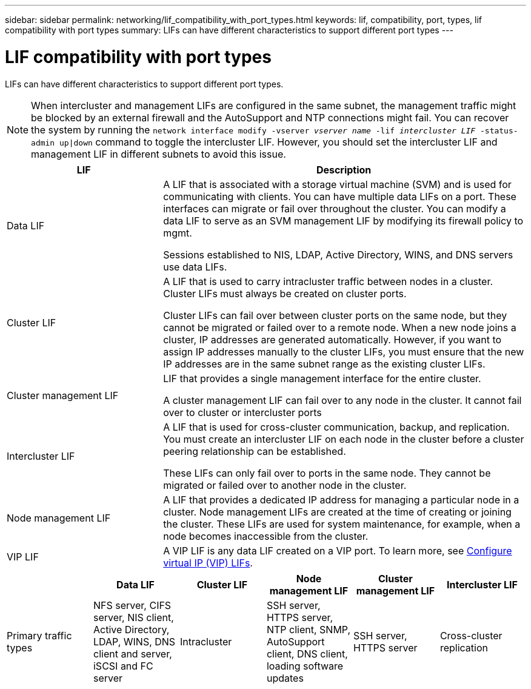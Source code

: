 ---
sidebar: sidebar
permalink: networking/lif_compatibility_with_port_types.html
keywords: lif, compatibility, port, types, lif compatibility with port types
summary: LIFs can have different characteristics to support different port types
---

= LIF compatibility with port types
:nofooter:
:icons: font
:linkattrs:
:imagesdir: ./media/

//
// Created August 25, 2021 as part of CSAR 1416437
//

[.lead]
LIFs can have different characteristics to support different port types.

[NOTE]
When intercluster and management LIFs are configured in the same subnet, the management traffic might be blocked by an external firewall and the AutoSupport and NTP connections might fail. You can recover the system by running the `network interface modify -vserver _vserver name_ -lif _intercluster LIF_ -status-admin up|down` command to toggle the intercluster LIF. However, you should set the intercluster LIF and management LIF in different subnets to avoid this issue.

[cols="30,70"]
|===

h| LIF h| Description

| Data LIF
| A LIF that is associated with a storage virtual machine (SVM) and is used for communicating with clients.
You can have multiple data LIFs on a port. These interfaces can migrate or fail over throughout the cluster. You can modify a data LIF to serve as an SVM management LIF by modifying its firewall policy to mgmt.

Sessions established to NIS, LDAP, Active Directory, WINS, and DNS servers use data LIFs.

| Cluster LIF
| A LIF that is used to carry intracluster traffic between nodes in a cluster. Cluster LIFs must always be created on cluster ports.

Cluster LIFs can fail over between cluster ports on the same node, but they cannot be migrated or failed over to a remote node. When a new node joins a cluster, IP addresses are generated automatically. However, if you want to assign IP addresses manually to the cluster LIFs, you must ensure that the new IP addresses are in the same subnet range as the existing cluster LIFs.

| Cluster management LIF
| LIF that provides a single management interface for the entire cluster.

A cluster management LIF can fail over to any node in the cluster. It cannot fail over to cluster or intercluster ports

| Intercluster LIF
|	A LIF that is used for cross-cluster communication, backup, and replication. You must create an intercluster LIF on each node in the cluster before a cluster peering relationship can be established.

These LIFs can only fail over to ports in the same node. They cannot be migrated or failed over to another node in the cluster.

| Node management LIF
| A LIF that provides a dedicated IP address for managing a particular node in a cluster. Node management LIFs are created at the time of creating or joining the cluster. These LIFs are used for system maintenance, for example, when a node becomes inaccessible from the cluster.

| VIP LIF
| A VIP LIF is any data LIF created on a VIP port. To learn more, see link:https://docs.netapp.com/us-en/ontap/networking/configure_virtual_ip_@vip@_lifs.html[Configure virtual IP (VIP) LIFs^].

|===


|===

h|  	h| Data LIF	h| Cluster LIF h| Node management LIF	h| Cluster management LIF	h| Intercluster LIF

| Primary traffic types
| NFS server, CIFS server, NIS client, Active Directory, LDAP, WINS, DNS client and server, iSCSI and FC server
| Intracluster
| SSH server, HTTPS server, NTP client, SNMP, AutoSupport client, DNS client, loading software updates
| SSH server, HTTPS server
| Cross-cluster replication
| Notes
| SAN LIFs cannot fail over. These LIFs also do not support load balancing.
| Unauthenticated, unencrypted; essentially an internal Ethernet bus of the cluster.
|===
